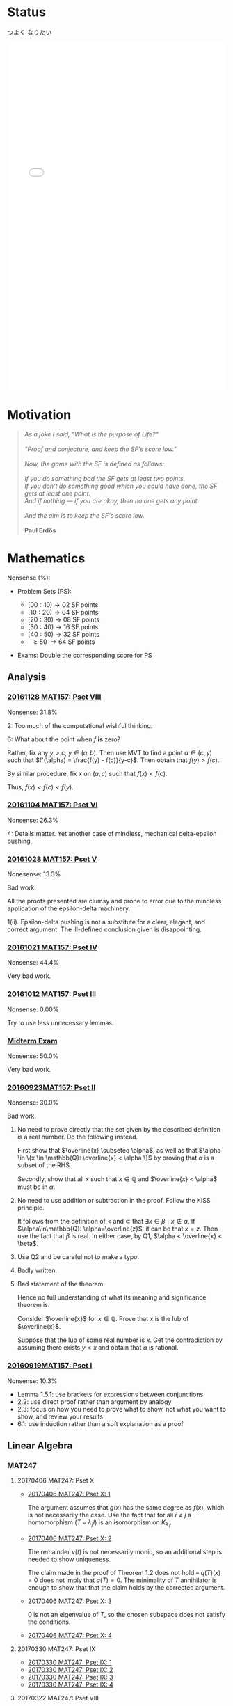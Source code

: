 #+STARTUP: showall
#+OPTIONS: toc:3


#+BEGIN_EXPORT html
<link rel="stylesheet" href="/js/katex/katex.min.css">
<script src="/js/katex/katex.min.js"></script>
<script src="/js/katex/contrib/auto-render.min.js"></script>
#+END_EXPORT

* Raw Data                                                         :noexport:
#+TBLNAME: nonsense :exports none
| Date         | MAT157 | MAT240 |
|--------------+--------+--------|
| "2016-09-19" |   10.3 |        |
| "2016-09-23" |   30.0 |   10.0 |
|--------------+--------+--------|

#+TBLNAME: sfscore
| Date         | MAT157 | MAT240 |
|--------------+--------+--------|
| "2016-09-19" |      4 |      0 |
| "2016-09-23" |     16 |      4 |
| "2016-09-30" |    128 |      4 |
| "2016-10-06" |      0 |     16 |
| "2016-10-12" |      0 |      0 |
| "2016-10-14" |      0 |      2 |
| "2016-10-18" |      0 |      4 |
| "2016-10-21" |     32 |      0 |
| "2016-10-28" |      4 |      2 |
| "2016-11-04" |      8 |      0 |
| "2016-11-18" |      0 |      0 |
|--------------+--------+--------|

#+begin_src gnuplot :var data="/home/aleph/WERKE/sdll.github.io/files/assets/org/sfscore" :exports none :file /home/aleph/WERKE/sdll.github.io/files/assets/org/sfscore.png
  reset
  A = "#d33682"; B = "#586e75"
  set terminal pngcairo size 1024,768 enhanced
  set style fill solid border rgb "black"
p  set style histogram rowstacked
  set style data histograms
  set ylabel "SF Score"
  set boxwidth 0.5
  set auto x
  set yrange [0:150]
  stats data every ::1 using (sum[i=2:3] column(i)) nooutput
  total = int(STATS_sum)
  set title  "Dynamics of Nonsense\n" \
  .strftime("Total SF Score on %Y/%m/%d: ", time(0)) .sprintf('%d', total)
  set xtics rotate by -45"
  plot data using 2:xtic(1) title col fc rgb A,\
  '' using 3:xtic(1) title col fc rgb B,\
  '' every ::1 using 0:(s = sum [i=2:3] column(i), s):(sprintf('%d', s)) \
  with labels offset 0,1 notitle
#+end_src

#+RESULTS:
[[file:/home/aleph/WERKE/sdll.github.io/files/assets/org/sfscore.png]]

* Status
つよく なりたい
#+BEGIN_EXPORT html
<iframe sandbox="allow-popups allow-scripts allow-forms allow-same-origin" src="/files/assets/demos/sfscore.html" marginwidth="0" marginheight="0" style="height:800px; width:100%; border:none;" scrolling="no">Sorry, your browser cannot open the iframe. Do you want to continue to the <a href="/files/assets/demos/sfscore.html">graph page</a>?</iframe>
#+END_EXPORT

* Motivation
#+BEGIN_QUOTE

#+BEGIN_EXPORT html
<i>
As a joke I said, "What is the purpose of Life?"
<br/>
<br/>

"Proof and conjecture, and keep the SF's score low."
<br/>
<br/>
Now, the game with the SF is defined as follows:
<br/>
<br/>
If you do something bad the SF gets at least two points.

<br/>

If you don't do something good which you could
have done, the SF gets at least one point.

<br/>

And if nothing — if you are okay, then no one gets any point.

<br/>
<br/>
And the aim is to keep the SF's score low.
<br/>
<br/>
</i>
<b>Paul Erdős</b>

#+END_EXPORT

#+END_QUOTE




* Mathematics

Nonsense (%):

  - Problem Sets (PS):

      + $[00:10) \to 02$ SF points
      + $[10:20) \to 04$ SF points
      + $[20:30) \to 08$ SF points
      + $[30:40) \to 16$ SF points
      + $[40:50) \to 32$ SF points
      + $\ \ \geq 50\ \to 64$ SF points


  - Exams: Double the corresponding score for PS

** Analysis

***  [[https://github.com/sdll/notes/blob/master/arbeit/ARBEIT20161128MAT157_Pset+VIII.pdf][20161128 MAT157: Pset VIII]]

    Nonsense: 31.8%

    2: Too much of the computational wishful thinking.

    6: What about the point when $f$ *is* zero?
    
    Rather, fix any $y > c$, $y \in (a,b)$. Then use MVT to find a
    point $\alpha \in (c,y)$ such that $f'(\alpha) = \frac{f(y) -
    f(c)}{y-c}$. Then obtain that $f(y)> f(c)$. 

    By similar procedure, fix $x$ on $(a, c)$ such that $f(x) <
    f(c)$.

    Thus, $f(x) < f(c) < f(y)$.

***  [[https://github.com/sdll/notes/blob/master/arbeit/ARBEIT20161104MAT157_PS+6.pdf][20161104 MAT157: Pset VI]]

    Nonsense: 26.3%

    4: Details matter. Yet another case of mindless, mechanical
    delta-epsilon pushing.

*** [[https://github.com/sdll/notes/blob/master/arbeit/ARBEIT20161028MAT157_PS+5.pdf][20161028 MAT157: Pset V]]

    Nonesense: 13.3%

    Bad work.

    All the proofs presented are clumsy and prone to error due to the
    mindless application of the epsilon-delta machinery.

    1(ii). Epsilon-delta pushing is not a substitute for a clear,
    elegant, and correct argument. The ill-defined conclusion given is
    disappointing.


*** [[https://github.com/sdll/notes/blob/master/arbeit/ARBEIT20161021MAT157_Pset+IV.pdf][20161021 MAT157: Pset IV]]

    Nonsense: 44.4%

    Very bad work.


*** [[https://github.com/sdll/notes/blob/master/arbeit/ARBEIT20161012MAT157_Pset+III.pdf][20161012 MAT157: Pset III]]

    Nonsense: 0.00%

    Try to use less unnecessary lemmas.

*** [[https://github.com/sdll/notes/blob/master/arbeit/ARBEIT20160930MAT157_Midterm.pdf][Midterm Exam]]

    Nonsense: 50.0%

    Very bad work.

*** [[https://github.com/sdll/notes/blob/master/arbeit/MAT/MAT157/20160923MAT157.pdf][20160923MAT157: Pset II]]

    Nonsense: 30.0%

    Bad work.

    1. No need to prove directly that the set given by the described definition
       is a real number. Do the following instead.

      First show that $\overline{x} \subseteq \alpha$, as well as
      that $\alpha \in \{x \in \mathbb{Q}: \overline{x} < \alpha \}$
      by proving that $\alpha$ is a subset of the RHS.

      Secondly, show that all $x$ such that $x \in \mathbb{Q}$ and
       $\overline{x} < \alpha$ must be in $\alpha$.

    2. No need to use addition or subtraction in the proof. Follow the
       KISS principle.

       It follows from the definition of < and $\subset$ that $\exists
       x \in \beta: x \notin \alpha$. If $\alpha\in\mathbb{Q}:
       \alpha=\overline{z}$, it can be that $x = z$. Then use the fact
       that $\beta$ is real. In either case, by Q1, $\alpha <
       \overline{x} < \beta$.

    3. Use Q2 and be careful not to make a typo.

    4. Badly written.

    5. Bad statement of the theorem.

       Hence no full understanding of what its meaning and
       significance theorem is.

       Consider $\overline{x}$ for $x\in\mathbb{Q}$. Prove that $x$
       is the lub of $\overline{x}$.

       Suppose that the lub of some real number is $x$. Get the
       contradiction by assuming there exists $y < x$ and obtain
       that $\alpha$ is rational.

*** [[https://github.com/sdll/notes/blob/master/arbeit/MAT/MAT157/20160919MAT157.pdf][20160919MAT157: Pset I]]

    Nonsense: 10.3%

      + Lemma 1.5.1: use brackets for expressions between conjunctions
      + 2.2: use direct proof rather than argument by analogy
      + 2.3: focus on how you need to prove what to show, not what you
        want to show, and review your results
      + 6.1: use induction rather than a soft explanation as a proof



** Linear Algebra

*** MAT247
**** 20170406 MAT247: Pset X
  - [[https://github.com/sdll/notes/blob/master/arbeit/ARBEIT20170406MAT247_Pset+X_1.pdf][20170406 MAT247: Pset X: 1]]

    The argument assumes that $g(x)$ has the same degree as $f(x)$,
    which is not necessarily the case. Use the fact that for all
    $i\neq j$ a homomorphism $(T - \lambda_j I)$ is an isomorphism on
    $K_{\lambda_i}$.

  - [[https://github.com/sdll/notes/blob/master/arbeit/ARBEIT20170406MAT247_Pset+X_2.pdf][20170406 MAT247: Pset X: 2]]

    The remainder $v(t)$ is not necessarily monic, so an additional step is needed to show uniqueness.

    The claim made in the proof of Theorem 1.2 does not hold --
    $q(T)(x)=0$ does not imply that $q(T)=0$. The minimality of $T$
    annihilator is enough to show that that the claim holds by the
    corrected argument.

  - [[https://github.com/sdll/notes/blob/master/arbeit/ARBEIT20170406MAT247_Pset+X_3.pdf][20170406 MAT247: Pset X: 3]]

    0 is not an eigenvalue of $T$, so the chosen subspace does not satisfy the conditions.

  - [[https://github.com/sdll/notes/blob/master/arbeit/ARBEIT20170406MAT247_Pset+X_4.pdf][20170406 MAT247: Pset X: 4]]
**** 20170330 MAT247: Pset IX
  - [[https://github.com/sdll/notes/blob/master/arbeit/ARBEIT20170330MAT247_Pset+IX_1.pdf][20170330 MAT247: Pset IX: 1]]
  - [[https://github.com/sdll/notes/blob/master/arbeit/ARBEIT20170330MAT247_Pset+IX_2.pdf][20170330 MAT247: Pset IX: 2]]
  - [[https://github.com/sdll/notes/blob/master/arbeit/ARBEIT20170330MAT247_Pset+IX_3.pdf][20170330 MAT247: Pset IX: 3]]
  - [[https://github.com/sdll/notes/blob/master/arbeit/ARBEIT20170330MAT247_Pset+IX_4.pdf][20170330 MAT247: Pset IX: 4]]
**** 20170322 MAT247: Pset VIII
  - [[https://github.com/sdll/notes/blob/master/arbeit/ARBEIT20170322MAT247_Pset+VIII_1.pdf][20170322 MAT247: Pset VIII: 1]]
  - [[https://github.com/sdll/notes/blob/master/arbeit/ARBEIT20170322MAT247_Pset+VIII_2.pdf][20170322 MAT247: Pset VIII: 2]]
  - [[https://github.com/sdll/notes/blob/master/arbeit/ARBEIT20170322MAT247_Pset+VIII_3.pdf][20170322 MAT247: Pset VIII: 3]]
  - [[https://github.com/sdll/notes/blob/master/arbeit/ARBEIT20170322MAT247_Pset+VIII_4.pdf][20170322 MAT247: Pset VIII: 4]]
**** 20170315 MAT247: Pset VII
  - [[https://github.com/sdll/notes/blob/master/arbeit/ARBEIT20170315MAT247_Pset+VII+1.pdf][20170315 MAT247: Pset VII 1]]
  - [[https://github.com/sdll/notes/blob/master/arbeit/ARBEIT20170315MAT247_Pset+VII+2.pdf][20170315 MAT247: Pset VII 2]]
  - [[https://github.com/sdll/notes/blob/master/arbeit/ARBEIT20170315MAT247_Pset+VII+3.pdf][20170315 MAT247: Pset VII 3]]
**** 20170309 MAT247: Pset VI
  - [[https://github.com/sdll/notes/blob/master/arbeit/ARBEIT20170309MAT247_Pset+VI_1.pdf][20170309 MAT247: Pset VI: 1]]
  - [[https://github.com/sdll/notes/blob/master/arbeit/ARBEIT20170309MAT247_Pset+VI_2.pdf][20170309 MAT247: Pset VI: 2]]
  - [[https://github.com/sdll/notes/blob/master/arbeit/ARBEIT20170309MAT247_Pset+VI_3.pdf][20170309 MAT247: Pset VI: 3]]
  - [[https://github.com/sdll/notes/blob/master/arbeit/ARBEIT20170309MAT247_Pset+VI_4.pdf][20170309 MAT247: Pset VI: 4]]
**** 20170302 MAT247: Pset V
  - [[https://github.com/sdll/notes/blob/master/arbeit/ARBEIT20170302MAT247_Pset+V_1.pdf][20170302 MAT247: Pset V: 1]]
  - [[https://github.com/sdll/notes/blob/master/arbeit/ARBEIT20170302MAT247_Pset+V_2.pdf][20170302 MAT247: Pset V: 2]]
  - [[https://github.com/sdll/notes/blob/master/arbeit/ARBEIT20170302MAT247_Pset+V_3.pdf][20170302 MAT247: Pset V: 3]]
  - [[https://github.com/sdll/notes/blob/master/arbeit/ARBEIT20170302MAT247_Pset+V_4.pdf][20170302 MAT247: Pset V: 4]]
**** 20170208: Pset IV
  - [[https://github.com/sdll/notes/blob/master/arbeit/ARBEIT20170208MAT247_Pset+IV_1.pdf][20170208 MAT247: Pset IV: 1]]
  - [[https://github.com/sdll/notes/blob/master/arbeit/ARBEIT20170208MAT247_Pset+IV_2.pdf][20170208 MAT247: Pset IV: 2]]
  - [[https://github.com/sdll/notes/blob/master/arbeit/ARBEIT20170208MAT247_Pset+IV_3.pdf][20170208 MAT247: Pset IV: 3]]
  - [[https://github.com/sdll/notes/blob/master/arbeit/ARBEIT20170208MAT247_Pset+IV_4.pdf][20170208 MAT247: Pset IV: 4]]
**** 20170201: Pset III
  - [[https://github.com/sdll/notes/blob/master/arbeit/ARBEIT20170201MAT247_Pset+III_1.pdf][20170201 MAT247: Pset III: 1]]
  - [[https://github.com/sdll/notes/blob/master/arbeit/ARBEIT20170201MAT247_Pset+III_2.pdf][20170201 MAT247: Pset III: 2]]
  - [[https://github.com/sdll/notes/blob/master/arbeit/ARBEIT20170201MAT247_Pset+III_3.pdf][20170201 MAT247: Pset III: 3]]
  - [[https://github.com/sdll/notes/blob/master/arbeit/ARBEIT20170201MAT247_Pset+III_4.pdf][20170201 MAT247: Pset III: 4]]
**** 20170126: Pset II
  - [[https://github.com/sdll/notes/blob/master/arbeit/ARBEIT20170126MAT247_Pset+II_1.pdf][20170126 MAT247: Pset II: 1]]
  
  Wrong change-of-basis matrix -- think about what goes where.

  - [[https://github.com/sdll/notes/blob/master/arbeit/ARBEIT20170126MAT247_Pset+II_2.pdf][20170126 MAT247: Pset II: 2]] 
  
  Insufficient justification of why eigenvectors are in one and only
    one eigenspace.
    
  - [[https://github.com/sdll/notes/blob/master/arbeit/ARBEIT20170126MAT247_Pset+II_3.pdf][20170126 MAT247: Pset II: 3]]

  Complete misunderstanding of the problem.

  - [[https://github.com/sdll/notes/blob/master/arbeit/ARBEIT20170126MAT247_Pset+II_4.pdf][20170126 MAT247: Pset II: 4]]

  Justify the relation between $|\bigcup \beta_i |$ and $\sum\dim W_i$.

**** 20170118: Pset I
  - [[https://github.com/sdll/notes/blob/master/arbeit/ARBEIT20170118MAT247_Pset+I_1.pdf][20170118 MAT247: Pset I: 1]]
  - [[https://github.com/sdll/notes/blob/master/arbeit/ARBEIT20170118MAT247_Pset+I_2.pdf][20170118 MAT247: Pset I: 2]]

  $\beta$ in the given form is not a basis of a polynomial vector
space.

  - [[https://github.com/sdll/notes/blob/master/arbeit/ARBEIT20170118MAT247_Pset+I_3.pdf][20170118 MAT247: Pset I: 3]]
  - [[https://github.com/sdll/notes/blob/master/arbeit/ARBEIT20170118MAT247_Pset+I_4.pdf][20170118 MAT247: Pset I: 4]]

  Explain better why conditions on the eigenspaces must hold.
*** MAT240
**** 20161202: Pset IX
     Nonsense: 18.0%

   - [[https://github.com/sdll/notes/blob/master/arbeit/20161201MAT240ARBEIT_1.pdf][20161201 MAT240: 1]]

     Be careful with how you count.

   - [[https://github.com/sdll/notes/blob/master/arbeit/20161201MAT240ARBEIT_2.pdf][20161201 MAT240: 2]]

     The argument lacks the substance -- a mishmash of terminology does
     no good to the reasoning.

     Let $q_0(t) = 1$, $q_1(t) = x$, $q_2(t) = x^2$, $q_3(t) = x^3$.

     Notice that $(p_0\ p_1\ p_2\ p_3) = (q_0\ q_1\ q_2\ q_3)C$ for
     some $C\in M_{4\times 4}(\mathbb{F})$ indepenedent of
     $t$. Notice also that $C$ is invertible if and only if
     $\{p_i\}$ is a basis.

     Then argue that $f(t) = 12\det(C)$.

   - [[https://github.com/sdll/notes/blob/master/arbeit/20161201MAT240ARBEIT_3.pdf][20161201 MAT240: 3]]
   - [[https://github.com/sdll/notes/blob/master/arbeit/20161201MAT240ARBEIT_4.pdf][20161201 MAT240: 4]]

     Use less abstruse language.

     The phrase "The same arbitrary non-zero" is gibberish in the given
     context.

**** 20161124: Pset VIII

     Nonsense: 0.00%

   - [[https://github.com/sdll/notes/blob/master/arbeit/20161124MAT240ARBEIT_1.pdf][20161124 MAT240: 1]]
   - [[https://github.com/sdll/notes/blob/master/arbeit/20161124MAT240ARBEIT_2.pdf][20161124 MAT240: 2]]

     Do not put equal signs between things which are not equal.

     Avoid superfluous calculations (no need to look at the case
     $2=0$ separately).

   - [[https://github.com/sdll/notes/blob/master/arbeit/20161124MAT240ARBEIT_3.pdf][20161124 MAT240: 3]]
   - [[https://github.com/sdll/notes/blob/master/arbeit/20161124MAT240ARBEIT_4.pdf][20161124 MAT240: 4]]

**** 20161118: Pset VII

     Nonsense: 0.00%

   - [[https://github.com/sdll/notes/blob/master/arbeit/ARBEIT20161118MAT240_1.pdf][20161118 MAT240: 1]]
   - [[https://github.com/sdll/notes/blob/master/arbeit/ARBEIT20161118MAT240_2.pdf][20161118 MAT240: 2]]
   - [[https://github.com/sdll/notes/blob/master/arbeit/ARBEIT20161118MAT240_3.pdf][20161118 MAT240: 3]]
   - [[https://github.com/sdll/notes/blob/master/arbeit/ARBEIT20161118MAT240_4.pdf][20161118 MAT240: 4]]

**** 20161105: Pset VI

     Nonsense: 8.00%

   - [[https://github.com/sdll/notes/blob/master/arbeit/ARBEIT20161105MAT240_1.pdf][20161105 MAT240: 1]]
   - [[https://github.com/sdll/notes/blob/master/arbeit/ARBEIT20161105MAT240_2.pdf][20161105 MAT240: 2]] 
    
     The $\Leftarrow$ part is wrong, atrocious and disappointing.

     It is obvious that the proof has been written with no intuitive
     understanding of what the linear map given *is*. 

     First, consider $W=\Im(T), W' = \ker(T)$. Given some $v\in V$,
     take $w=T(v)$

     Note that $T(w)=T(T(v))=T(v)=w$.

     Consider $w'=v-w$.

     $T(w') = T(v)-T(w) = 0$, and hence $w'\in\ker(T)$ and
     $w'\in W'$. Therefore, $V=W+W'$.

     Consider now $w\in W\cap W'$. Therefore, $T(w) = w$, since
     $w\in W$, and $T(w) = 0$, since $w\in W'$. Hence, $w=0$,
     and $V=W\oplus W'$.

   - [[https://github.com/sdll/notes/blob/master/arbeit/ARBEIT20161105MAT240_3.pdf][20161105 MAT240: 3]]
   - [[https://github.com/sdll/notes/blob/master/arbeit/ARBEIT20161105MAT240_4.pdf][20161105 MAT240: 4]]

**** 20161028: Pset V

     Nonsense: 4.00%

   - [[https://github.com/sdll/notes/blob/master/arbeit/ARBEIT20161028MAT240_1.pdf][20161028 MAT240: 1]]
   - [[https://github.com/sdll/notes/blob/master/arbeit/ARBEIT20161028MAT240_2.pdf][20161028 MAT240: 2]]

     The construction of a linear map $U$ as given satisfies the
     condition for every vector in $W$ if and only if $v\neq
     0$. Remember that the value of $S$ depends on its input.

   - [[https://github.com/sdll/notes/blob/master/arbeit/ARBEIT20161028MAT240_3.pdf][20161028 MAT240: 3]]
   - [[https://github.com/sdll/notes/blob/master/arbeit/ARBEIT20161028MAT240_4.pdf][20161028 MAT240: 4]]

**** 20161017: Midterm
    
     Nonsense: 3.75%
    
     1. It is true that all square matrices over the field with the
	characteristic not equal to 2 can be written uniquely as a sum
	of a symmetric and a skew-symmetric matrix. Moral: rememember
	that the definitive property of skew-symmetric matrices makes
	their diagonal special.
     2. Watch your arithmetic.

       

**** 20161014: Pset IV

     Nonsense: 2.00%

   - [[https://github.com/sdll/notes/blob/master/arbeit/ARBEIT20161014MAT240_1.pdf][20161014 MAT240: 1]]
   - [[https://github.com/sdll/notes/blob/master/arbeit/ARBEIT20161014MAT240_2.pdf][20161014 MAT240: 2]]
   - [[https://github.com/sdll/notes/blob/master/arbeit/ARBEIT20161014MAT240_3.pdf][20161014 MAT240: 3]]
   - [[https://github.com/sdll/notes/blob/master/arbeit/ARBEIT20161014MAT240_4.pdf][20161014 MAT240: 4]]

     Argue about the dimensions to claim a basis.

   - [[https://github.com/sdll/notes/blob/master/arbeit/ARBEIT20161014MAT240_5.pdf][20161014 MAT240: 5]]

**** 20161006: Pset III

     Nonsense: 37.0%

   - [[https://github.com/sdll/notes/blob/master/arbeit/ARBEIT20161006MAT240_1.pdf][20161006 MAT240: 1]]

     Show your work!

     Commentary, reproduced as is: 

     /The reason your argument deserves no credit is that you haven't/
     /given an argument. You pull the coefficients out of thin air,/
     /without any explanation as to how you got them, or any proof that/
     /they work. I have no assurances that you didn't simply copy them/
     /from someone else, or use Wolfram Alpha, Maple, or another/
     /computer algebra system to get these coefficients. Keep in mind:/
     /the right answer isn't worth anything by itself./


   - [[https://github.com/sdll/notes/blob/master/arbeit/ARBEIT20161006MAT240_2.pdf][20161006 MAT240: 2]]
  
     The explanation is not lucid, and throwing big-name principles in the
     face of the reader will not make it more so. It is much better to
     argue from the observation that any vector space must include all
     the scalar multiples of any vector it contains.

   - [[https://github.com/sdll/notes/blob/master/arbeit/ARBEIT20161006MAT240_3.pdf][20161006 MAT240: 3]]

     Write the proof in the direction that makes it rigorous, not in
     the way it was obtained.

   - [[https://github.com/sdll/notes/blob/master/arbeit/ARBEIT20161006MAT240_4.pdf][20161006 MAT240: 4]]

     The reasoning why $\phi$ exists is wrong: it is because
     $\sqrt{m^2+n^2} \neq 0$.

   - [[https://github.com/sdll/notes/blob/master/arbeit/ARBEIT20161006MAT240_5.pdf][20161006 MAT240: 5]]

     Improve your writing. For example, fixing $u'$ is not necessary in
     the beginning.

**** 20160930: Pset II

     Nonsense: 12.0%

     Bad work. Unattentiveness and unfounded intuitions lead to
     misunderstandings.

     - [[https://github.com/sdll/notes/blob/master/arbeit/ARBEIT20160930MAT240_1.pdf][20160930 MAT240: 1]]

       Be careful with what you copy and paste.

     - [[https://github.com/sdll/notes/blob/master/arbeit/ARBEIT20160930MAT240_2.pdf][20160930 MAT240: 2]]

       Simplify the notation.

     - [[https://github.com/sdll/notes/blob/master/arbeit/ARBEIT20160930MAT240_3.pdf][20160930 MAT240: 3]]
     - [[https://github.com/sdll/notes/blob/master/arbeit/ARBEIT20160930MAT240_4.pdf][20160930 MAT240: 4]]

       + Theorem 0.1:

         Think and possibly handwrite before you type to avoid overconfidence
         and silly mistakes.

       + 4.6:

         Another example of messing up the operations used. It is
         not true that $a\cdot(b\tilde{\cdot}x)=(ab)\tilde{\cdot}x$.

       + 4.7:

         Missing the point of the exercise and the meaning of the
         property yet again.

     - [[https://github.com/sdll/notes/blob/master/arbeit/ARBEIT20160930MAT240_5.pdf][20160930 MAT240: 5]]

       + 5.a $\Rightarrow$: Poor argument. What if $x=0$?

         Order properties tend not to have anything to do with
         linear algebra.

         *WRONG APPROACH*:

         Suppose that $W$ is a subset of $S$ to prove by
         contraposition that $W \cup S$ is not a subspace of
         $V$.

         *It is not necessary that $W$ must be a subset of
         $S$ if the negation of $S \subset W$ is assumed.*

         *BETTER*:

         It is required to show that $\forall s \in S: s \in W$. If
         $s=0$, the result is trivial. If $s\neq 0$, consider $tv
         \in W\cup S$ for some scalar $t$. Since $S$ is finite,
         there exists $t'$ such that $t's \in W\cup S$, but not in
         $S$. Hence, $t'v \in W$. Since $\mathbb{F}=\mathbb{R}$,
         multiply $t'v$ by $\frac{1}{t'}$ to get $v$, which also
         must be in $W$. Hence, all the elements of $S$ are in $W$.

**** 20160923MAT240: Pset I

     Nonsense: 10.0%

     - [[https://github.com/sdll/notes/blob/master/arbeit/MAT/MAT240/20160923MAT240_1.pdf][20160923MAT240 I]]
     - [[https://github.com/sdll/notes/blob/master/arbeit/MAT/MAT240/20160923MAT240_2.pdf][20160923MAT240 II]]
     - [[https://github.com/sdll/notes/blob/master/arbeit/MAT/MAT240/20160923MAT240_3.pdf][20160923MAT240 III]]
     - [[https://github.com/sdll/notes/blob/master/arbeit/MAT/MAT240/20160923MAT240_4.pdf][20160923MAT240 IV]]

       be extremely careful with arithmetic and explicit in your reasoning

     - [[https://github.com/sdll/notes/blob/master/arbeit/MAT/MAT240/20160923MAT240_5.pdf][20160923MAT240 V]]
** Logic
*** [[https://github.com/sdll/notes/blob/master/arbeit/ARBEIT20170124CSC240_Pset+II.pdf][20170124 CSC240: Pset II]]
*** [[https://github.com/sdll/notes/blob/master/arbeit/ARBEIT20170131CSC240_Pset+III.pdf][20170131 CSC240: Pset III]]
*** [[https://github.com/sdll/notes/blob/master/arbeit/ARBEIT20170208CSC240_Pset-IV.pdf][20170208 CSC240: Pset IV]]
*** [[https://github.com/sdll/notes/blob/master/arbeit/ARBEIT20170215CSC240_Pset+V.pdf][20170215 CSC240: Pset V]]
*** [[https://github.com/sdll/notes/blob/master/arbeit/ARBEIT20170301CSC240_Pset+VI.pdf][20170301 CSC240: Pset VI]]
*** [[https://github.com/sdll/notes/blob/master/arbeit/ARBEIT20170315CSC240_Pset+VII.pdf][20170315 CSC240: Pset VII]]
*** [[https://github.com/sdll/notes/blob/master/arbeit/ARBEIT20170329CSC240_Pset+VIII.pdf][20170329 CSC240: Pset VIII]] 
*** [[https://github.com/sdll/notes/blob/master/arbeit/ARBEIT20170405CSC240Pset+IX.pdf][20170405 CSC240: Pset IX]]

#+BEGIN_EXPORT html
<script>
      renderMathInElement(document.body);
</script>
#+END_EXPORT

